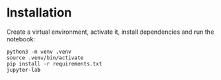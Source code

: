 * Installation
Create a virtual environment, activate it, install dependencies and run the notebook:
#+begin_src shell
python3 -m venv .venv
source .venv/bin/activate
pip install -r requirements.txt
jupyter-lab
#+end_src
